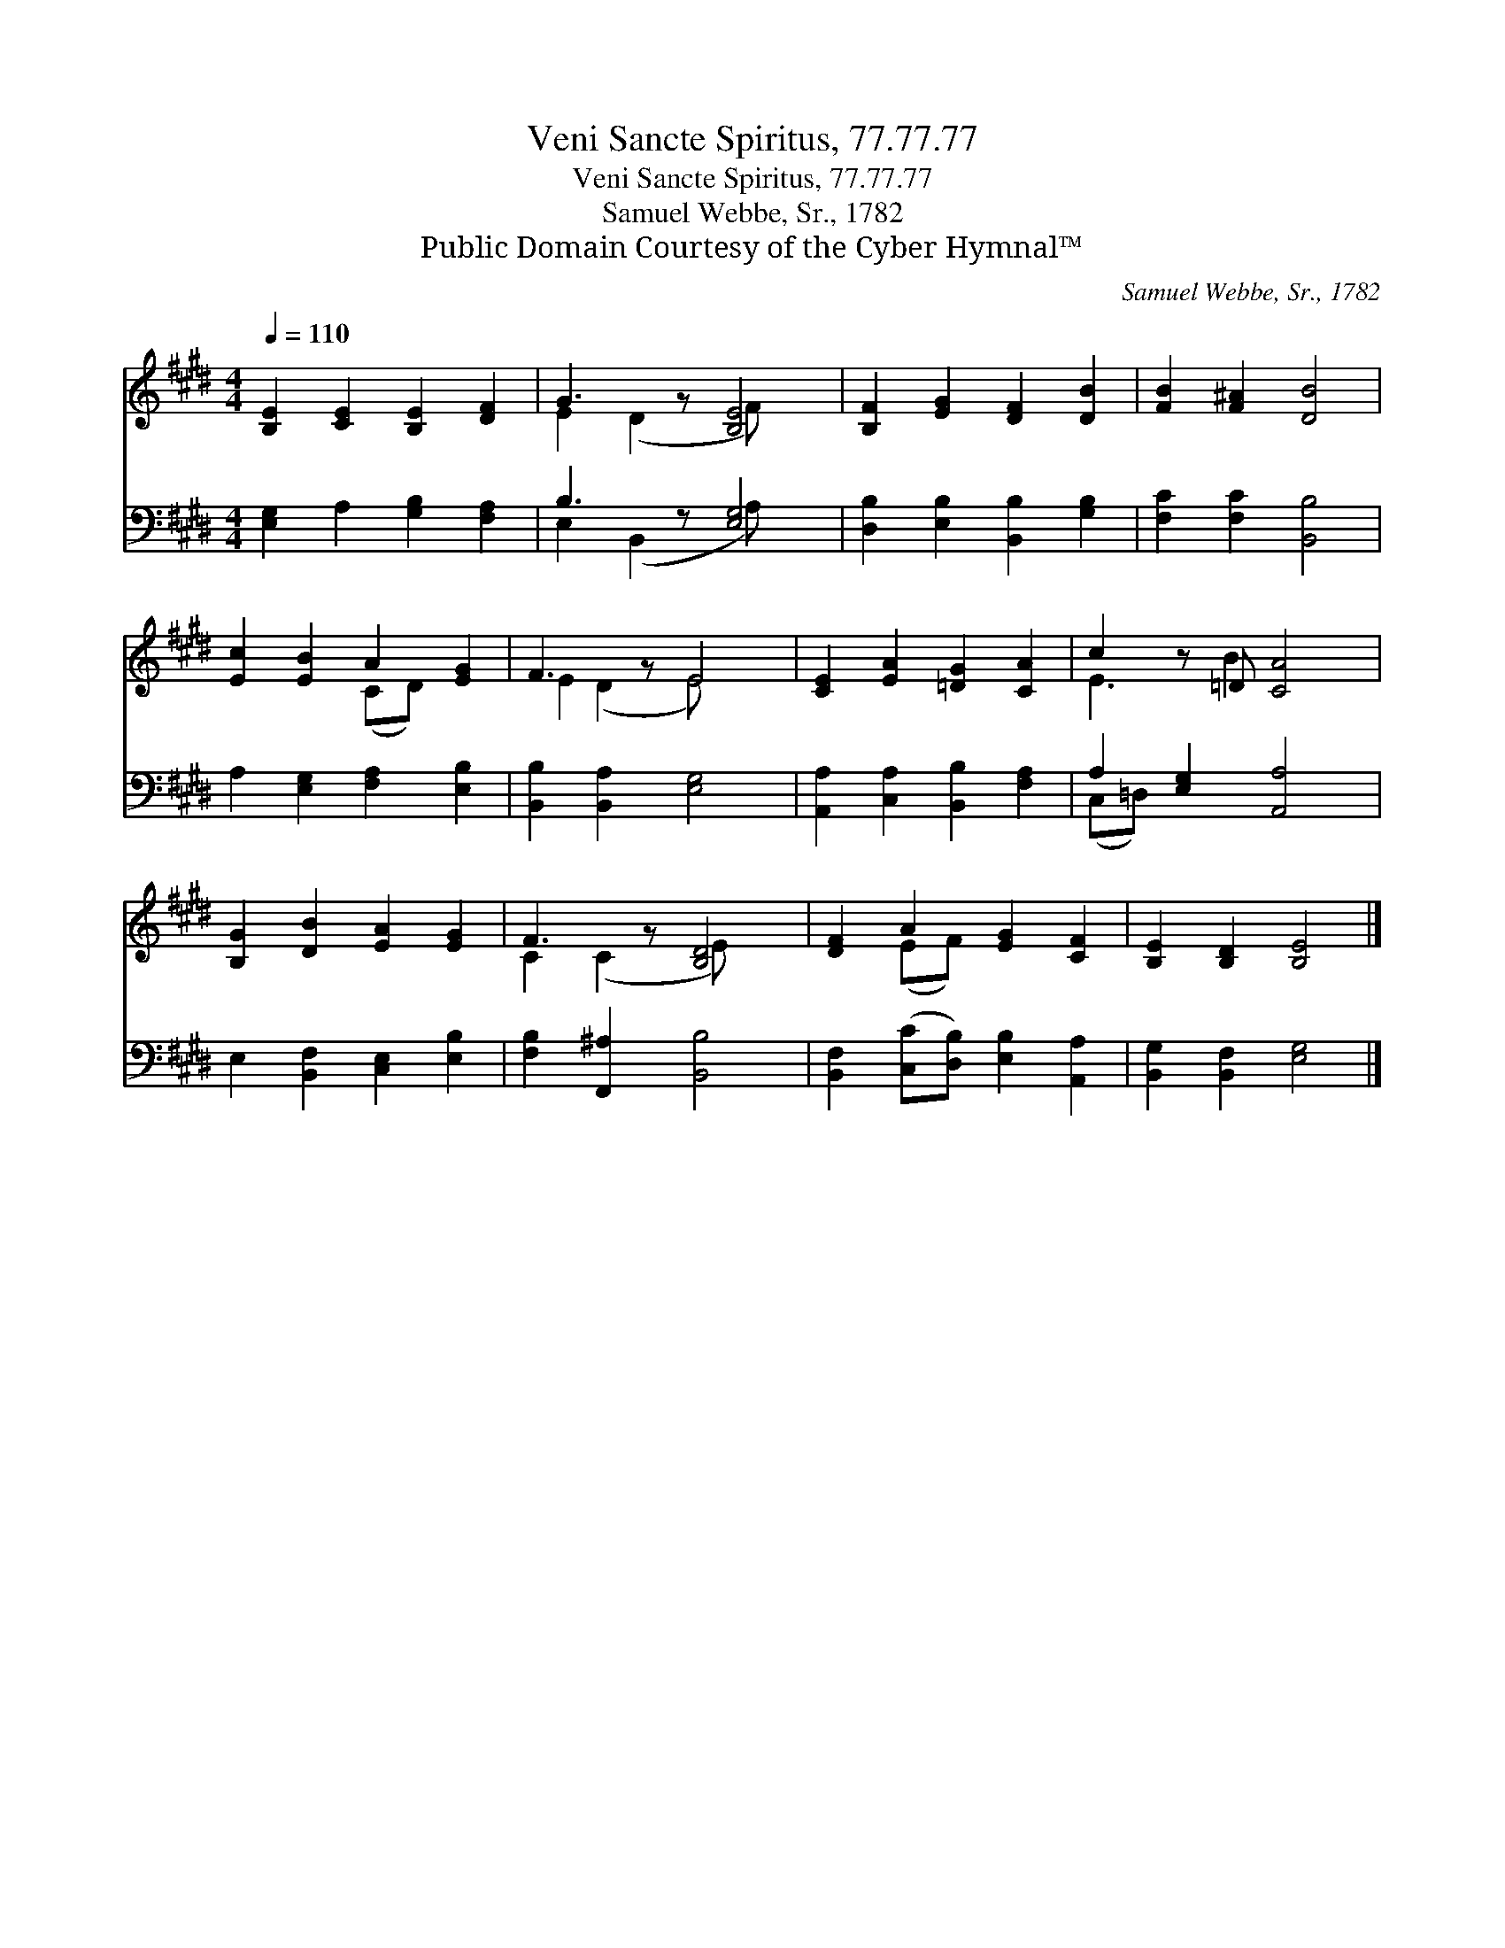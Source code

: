X:1
T:Veni Sancte Spiritus, 77.77.77
T:Veni Sancte Spiritus, 77.77.77
T:Samuel Webbe, Sr., 1782
T:Public Domain Courtesy of the Cyber Hymnal™
C:Samuel Webbe, Sr., 1782
Z:Public Domain
Z:Courtesy of the Cyber Hymnal™
%%score ( 1 2 ) ( 3 4 )
L:1/8
Q:1/4=110
M:4/4
K:E
V:1 treble 
V:2 treble 
V:3 bass 
V:4 bass 
V:1
 [B,E]2 [CE]2 [B,E]2 [DF]2 | G3 z [B,E]4 | [B,F]2 [EG]2 [DF]2 [DB]2 | [FB]2 [F^A]2 [DB]4 | %4
 [Ec]2 [EB]2 A2 [EG]2 | F3 z E4 | [CE]2 [EA]2 [=DG]2 [CA]2 | c2 z =D [CA]4 | %8
 [B,G]2 [DB]2 [EA]2 [EG]2 | F3 z [B,D]4 | [DF]2 A2 [EG]2 [CF]2 | [B,E]2 [B,D]2 [B,E]4 |] %12
V:2
 x8 | E2 (D2 F) x3 | x8 | x8 | x4 (CD) x2 | E2 (D2 E) x3 | x8 | E3 B2 x3 | x8 | C2 (C2 E) x3 | %10
 x2 (EF) x4 | x8 |] %12
V:3
 [E,G,]2 A,2 [G,B,]2 [F,A,]2 | B,3 z [E,G,]4 | [D,B,]2 [E,B,]2 [B,,B,]2 [G,B,]2 | %3
 [F,C]2 [F,C]2 [B,,B,]4 | A,2 [E,G,]2 [F,A,]2 [E,B,]2 | [B,,B,]2 [B,,A,]2 [E,G,]4 | %6
 [A,,A,]2 [C,A,]2 [B,,B,]2 [F,A,]2 | A,2 [E,G,]2 [A,,A,]4 | E,2 [B,,F,]2 [C,E,]2 [E,B,]2 | %9
 [F,B,]2 [F,,^A,]2 [B,,B,]4 | [B,,F,]2 ([C,C][D,B,]) [E,B,]2 [A,,A,]2 | %11
 [B,,G,]2 [B,,F,]2 [E,G,]4 |] %12
V:4
 x8 | E,2 (B,,2 A,) x3 | x8 | x8 | x8 | x8 | x8 | (C,=D,) x6 | x8 | x8 | x8 | x8 |] %12

